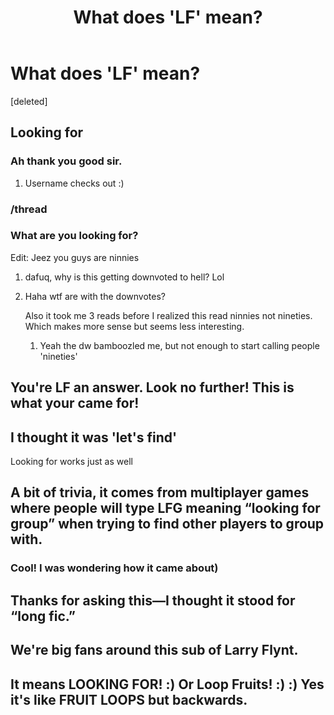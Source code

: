 #+TITLE: What does 'LF' mean?

* What does 'LF' mean?
:PROPERTIES:
:Score: 40
:DateUnix: 1542627470.0
:DateShort: 2018-Nov-19
:FlairText: Meta
:END:
[deleted]


** Looking for
:PROPERTIES:
:Author: satintomcat
:Score: 89
:DateUnix: 1542627660.0
:DateShort: 2018-Nov-19
:END:

*** Ah thank you good sir.
:PROPERTIES:
:Author: EpicDaNoob
:Score: 26
:DateUnix: 1542636296.0
:DateShort: 2018-Nov-19
:END:

**** Username checks out :)
:PROPERTIES:
:Author: ChelseaDagger13
:Score: 18
:DateUnix: 1542645466.0
:DateShort: 2018-Nov-19
:END:


*** /thread
:PROPERTIES:
:Author: jonnyo98
:Score: 27
:DateUnix: 1542629155.0
:DateShort: 2018-Nov-19
:END:


*** What are you looking for?

Edit: Jeez you guys are ninnies
:PROPERTIES:
:Author: Jack_SL
:Score: -23
:DateUnix: 1542630430.0
:DateShort: 2018-Nov-19
:END:

**** dafuq, why is this getting downvoted to hell? Lol
:PROPERTIES:
:Author: ShiroVN
:Score: 6
:DateUnix: 1542663413.0
:DateShort: 2018-Nov-20
:END:


**** Haha wtf are with the downvotes?

Also it took me 3 reads before I realized this read ninnies not nineties. Which makes more sense but seems less interesting.
:PROPERTIES:
:Author: Uhhhmaybe2018
:Score: 3
:DateUnix: 1542683781.0
:DateShort: 2018-Nov-20
:END:

***** Yeah the dw bamboozled me, but not enough to start calling people 'nineties'
:PROPERTIES:
:Author: Jack_SL
:Score: 1
:DateUnix: 1542697310.0
:DateShort: 2018-Nov-20
:END:


** You're LF an answer. Look no further! This is what your came for!
:PROPERTIES:
:Author: LabMem009b
:Score: 11
:DateUnix: 1542647886.0
:DateShort: 2018-Nov-19
:END:


** I thought it was 'let's find'

Looking for works just as well
:PROPERTIES:
:Author: StarDolph
:Score: 5
:DateUnix: 1542651947.0
:DateShort: 2018-Nov-19
:END:


** A bit of trivia, it comes from multiplayer games where people will type LFG meaning “looking for group” when trying to find other players to group with.
:PROPERTIES:
:Author: dahlesreb
:Score: 7
:DateUnix: 1542658256.0
:DateShort: 2018-Nov-19
:END:

*** Cool! I was wondering how it came about)
:PROPERTIES:
:Author: YuliyaKar
:Score: 1
:DateUnix: 1542974022.0
:DateShort: 2018-Nov-23
:END:


** Thanks for asking this---I thought it stood for “long fic.”
:PROPERTIES:
:Author: TheBeneGesseritWitch
:Score: 3
:DateUnix: 1542680165.0
:DateShort: 2018-Nov-20
:END:


** We're big fans around this sub of Larry Flynt.
:PROPERTIES:
:Author: __Pers
:Score: 2
:DateUnix: 1542665811.0
:DateShort: 2018-Nov-20
:END:


** It means LOOKING FOR! :) Or Loop Fruits! :) :) Yes it's like FRUIT LOOPS but backwards.
:PROPERTIES:
:Score: -1
:DateUnix: 1542671699.0
:DateShort: 2018-Nov-20
:END:
